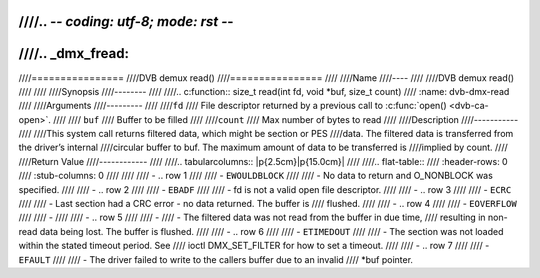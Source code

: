 ////.. -*- coding: utf-8; mode: rst -*-
////
////.. _dmx_fread:
////
////================
////DVB demux read()
////================
////
////Name
////----
////
////DVB demux read()
////
////
////Synopsis
////--------
////
////.. c:function:: size_t read(int fd, void *buf, size_t count)
////    :name: dvb-dmx-read
////
////Arguments
////---------
////
////``fd``
////  File descriptor returned by a previous call to :c:func:`open() <dvb-ca-open>`.
////
//// ``buf``
////   Buffer to be filled
////
////``count``
////   Max number of bytes to read
////
////Description
////-----------
////
////This system call returns filtered data, which might be section or PES
////data. The filtered data is transferred from the driver’s internal
////circular buffer to buf. The maximum amount of data to be transferred is
////implied by count.
////
////Return Value
////------------
////
////.. tabularcolumns:: |p{2.5cm}|p{15.0cm}|
////
////.. flat-table::
////    :header-rows:  0
////    :stub-columns: 0
////
////
////    -  .. row 1
////
////       -  ``EWOULDBLOCK``
////
////       -  No data to return and O_NONBLOCK was specified.
////
////    -  .. row 2
////
////       -  ``EBADF``
////
////       -  fd is not a valid open file descriptor.
////
////    -  .. row 3
////
////       -  ``ECRC``
////
////       -  Last section had a CRC error - no data returned. The buffer is
////	  flushed.
////
////    -  .. row 4
////
////       -  ``EOVERFLOW``
////
////       -
////
////    -  .. row 5
////
////       -
////       -  The filtered data was not read from the buffer in due time,
////	  resulting in non-read data being lost. The buffer is flushed.
////
////    -  .. row 6
////
////       -  ``ETIMEDOUT``
////
////       -  The section was not loaded within the stated timeout period. See
////	  ioctl DMX_SET_FILTER for how to set a timeout.
////
////    -  .. row 7
////
////       -  ``EFAULT``
////
////       -  The driver failed to write to the callers buffer due to an invalid
////	  \*buf pointer.
